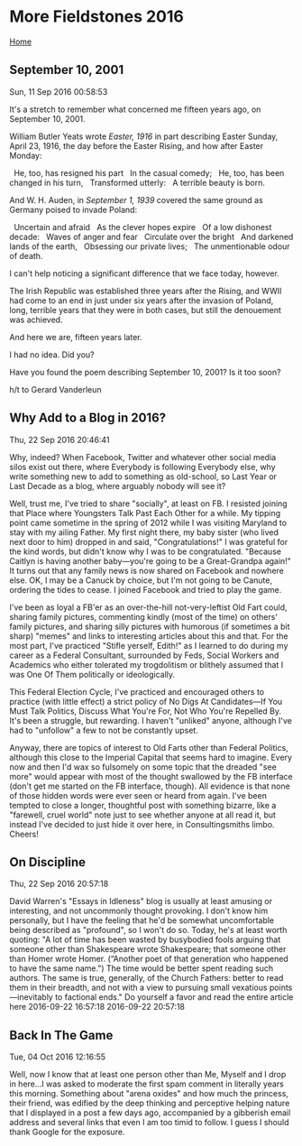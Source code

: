 * More Fieldstones 2016
  :PROPERTIES:
  :CUSTOM_ID: more-fieldstones-2016
  :END:

[[./index.html][Home]]

** September 10, 2001
   :PROPERTIES:
   :CUSTOM_ID: september-10-2001
   :END:

Sun, 11 Sep 2016 00:58:53

It's a stretch to remember what concerned me fifteen years ago, on September 10, 2001.

William Butler Yeats wrote /Easter, 1916/ in part describing Easter Sunday, April 23, 1916, the day before the Easter Rising, and how after Easter Monday:

  He, too, has resigned his part   In the casual comedy;   He, too, has been changed in his turn,   Transformed utterly:   A terrible beauty is born.

And W. H. Auden, in /September 1, 1939/ covered the same ground as Germany poised to invade Poland:

  Uncertain and afraid   As the clever hopes expire   Of a low dishonest decade:   Waves of anger and fear   Circulate over the bright   And darkened lands of the earth,   Obsessing our private lives;   The unmentionable odour of death.

I can't help noticing a significant difference that we face today, however.

The Irish Republic was established three years after the Rising, and WWII had come to an end in just under six years after the invasion of Poland, long, terrible years that they were in both cases, but still the denouement was achieved.

And here we are, fifteen years later.

I had no idea. Did you?

Have you found the poem describing September 10, 2001? Is it too soon?

h/t to Gerard Vanderleun

** Why Add to a Blog in 2016?
   :PROPERTIES:
   :CUSTOM_ID: why-add-to-a-blog-in-2016
   :END:

Thu, 22 Sep 2016 20:46:41

Why, indeed? When Facebook, Twitter and whatever other social media silos exist out there, where Everybody is following Everybody else, why write something new to add to something as old-school, so Last Year or Last Decade as a blog, where arguably nobody will see it?

Well, trust me, I've tried to share "socially", at least on FB. I resisted joining that Place where Youngsters Talk Past Each Other for a while. My tipping point came sometime in the spring of 2012 while I was visiting Maryland to stay with my ailing Father. My first night there, my baby sister (who lived next door to him) dropped in and said, "Congratulations!" I was grateful for the kind words, but didn't know why I was to be congratulated. "Because Caitlyn is having another baby---you're going to be a Great-Grandpa again!" It turns out that any family news is now shared on Facebook and nowhere else. OK, I may be a Canuck by choice, but I'm not going to be Canute, ordering the tides to cease. I joined Facebook and tried to play the game.

I've been as loyal a FB'er as an over-the-hill not-very-leftist Old Fart could, sharing family pictures, commenting kindly (most of the time) on others' family pictures, and sharing silly pictures with humorous (if sometimes a bit sharp) "memes" and links to interesting articles about this and that. For the most part, I've practiced "Stifle yerself, Edith!" as I learned to do during my career as a Federal Consultant, surrounded by Feds, Social Workers and Academics who either tolerated my trogdolitism or blithely assumed that I was One Of Them politically or ideologically.

This Federal Election Cycle, I've practiced and encouraged others to practice (with little effect) a strict policy of No Digs At Candidates---If You Must Talk Politics, Discuss What You're For, Not Who You're Repelled By. It's been a struggle, but rewarding. I haven't "unliked" anyone, although I've had to "unfollow" a few to not be constantly upset.

Anyway, there are topics of interest to Old Farts other than Federal Politics, although this close to the Imperial Capital that seems hard to imagine. Every now and then I'd wax so fulsomely on some topic that the dreaded "see more" would appear with most of the thought swallowed by the FB interface (don't get me started on the FB interface, though). All evidence is that none of those hidden words were ever seen or heard from again. I've been tempted to close a longer, thoughtful post with something bizarre, like a "farewell, cruel world" note just to see whether anyone at all read it, but instead I've decided to just hide it over here, in Consultingsmiths limbo. Cheers!

** On Discipline
   :PROPERTIES:
   :CUSTOM_ID: on-discipline
   :END:

Thu, 22 Sep 2016 20:57:18

David Warren's "Essays in Idleness" blog is usually at least amusing or interesting, and not uncommonly thought provoking. I don't know him personally, but I have the feeling that he'd be somewhat uncomfortable being described as "profound", so I won't do so. Today, he's at least worth quoting: "A lot of time has been wasted by busybodied fools arguing that someone other than Shakespeare wrote Shakespeare; that someone other than Homer wrote Homer. (“Another poet of that generation who happened to have the same name.") The time would be better spent reading such authors. The same is true, generally, of the Church Fathers: better to read them in their breadth, and not with a view to pursuing small vexatious points---inevitably to factional ends." Do yourself a favor and read the entire article here 2016-09-22 16:57:18 2016-09-22 20:57:18

** Back In The Game
   :PROPERTIES:
   :CUSTOM_ID: back-in-the-game
   :END:

Tue, 04 Oct 2016 12:16:55

Well, now I know that at least one person other than Me, Myself and I drop in here...I was asked to moderate the first spam comment in literally years this morning. Something about "arena oxides" and how much the princess, their friend, was edified by the deep thinking and perceptive helping nature that I displayed in a post a few days ago, accompanied by a gibberish email address and several links that even I am too timid to follow. I guess I should thank Google for the exposure.
